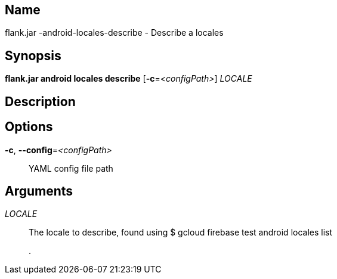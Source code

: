 // tag::picocli-generated-full-manpage[]

// tag::picocli-generated-man-section-name[]
== Name

flank.jar
-android-locales-describe - Describe a locales 

// end::picocli-generated-man-section-name[]

// tag::picocli-generated-man-section-synopsis[]
== Synopsis

*flank.jar
 android locales describe* [*-c*=_<configPath>_] _LOCALE_

// end::picocli-generated-man-section-synopsis[]

// tag::picocli-generated-man-section-description[]
== Description



// end::picocli-generated-man-section-description[]

// tag::picocli-generated-man-section-options[]
== Options

*-c*, *--config*=_<configPath>_::
  YAML config file path

// end::picocli-generated-man-section-options[]

// tag::picocli-generated-man-section-arguments[]
== Arguments

_LOCALE_::
  The locale to describe, found using $ gcloud firebase test android locales list
+
.

// end::picocli-generated-man-section-arguments[]

// end::picocli-generated-full-manpage[]